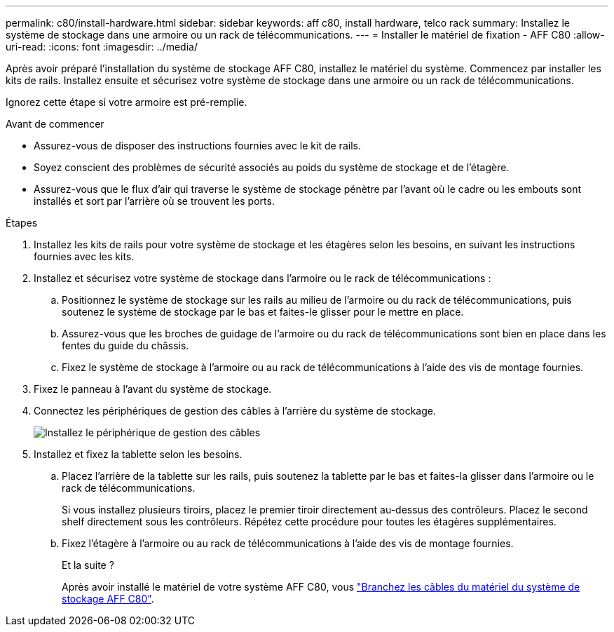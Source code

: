 ---
permalink: c80/install-hardware.html 
sidebar: sidebar 
keywords: aff c80, install hardware, telco rack 
summary: Installez le système de stockage dans une armoire ou un rack de télécommunications. 
---
= Installer le matériel de fixation - AFF C80
:allow-uri-read: 
:icons: font
:imagesdir: ../media/


[role="lead"]
Après avoir préparé l'installation du système de stockage AFF C80, installez le matériel du système. Commencez par installer les kits de rails. Installez ensuite et sécurisez votre système de stockage dans une armoire ou un rack de télécommunications.

Ignorez cette étape si votre armoire est pré-remplie.

.Avant de commencer
* Assurez-vous de disposer des instructions fournies avec le kit de rails.
* Soyez conscient des problèmes de sécurité associés au poids du système de stockage et de l'étagère.
* Assurez-vous que le flux d'air qui traverse le système de stockage pénètre par l'avant où le cadre ou les embouts sont installés et sort par l'arrière où se trouvent les ports.


.Étapes
. Installez les kits de rails pour votre système de stockage et les étagères selon les besoins, en suivant les instructions fournies avec les kits.
. Installez et sécurisez votre système de stockage dans l'armoire ou le rack de télécommunications :
+
.. Positionnez le système de stockage sur les rails au milieu de l'armoire ou du rack de télécommunications, puis soutenez le système de stockage par le bas et faites-le glisser pour le mettre en place.
.. Assurez-vous que les broches de guidage de l'armoire ou du rack de télécommunications sont bien en place dans les fentes du guide du châssis.
.. Fixez le système de stockage à l'armoire ou au rack de télécommunications à l'aide des vis de montage fournies.


. Fixez le panneau à l'avant du système de stockage.
. Connectez les périphériques de gestion des câbles à l'arrière du système de stockage.
+
image::../media/drw_affa1k_install_cable_mgmt_ieops-1697.svg[Installez le périphérique de gestion des câbles]

. Installez et fixez la tablette selon les besoins.
+
.. Placez l'arrière de la tablette sur les rails, puis soutenez la tablette par le bas et faites-la glisser dans l'armoire ou le rack de télécommunications.
+
Si vous installez plusieurs tiroirs, placez le premier tiroir directement au-dessus des contrôleurs. Placez le second shelf directement sous les contrôleurs. Répétez cette procédure pour toutes les étagères supplémentaires.

.. Fixez l'étagère à l'armoire ou au rack de télécommunications à l'aide des vis de montage fournies.
+
.Et la suite ?
Après avoir installé le matériel de votre système AFF C80, vous link:install-cable.html["Branchez les câbles du matériel du système de stockage AFF C80"].




